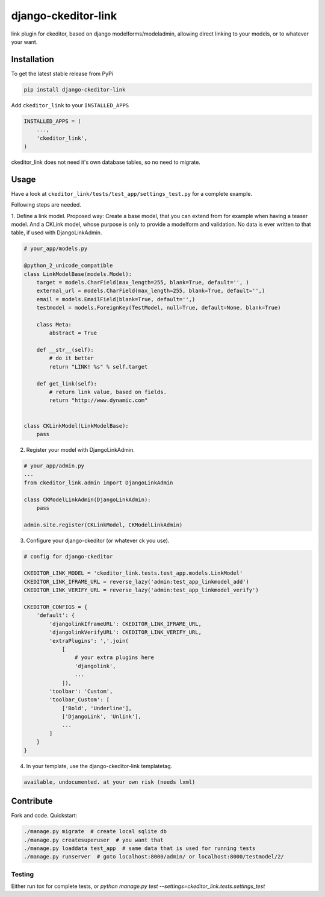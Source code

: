 django-ckeditor-link
*****************

.. image:: https://travis-ci.org/benzkji/django-ckeditor-link.svg
    :target: https://travis-ci.org/benzkji/django-ckeditor-link

link plugin for ckeditor, based on django modelforms/modeladmin, allowing direct linking to your models, or to whatever your want.


Installation
------------

To get the latest stable release from PyPi

.. code-block:: bash

    pip install django-ckeditor-link

Add ``ckeditor_link`` to your ``INSTALLED_APPS``

.. code-block:: python

    INSTALLED_APPS = (
        ...,
        'ckeditor_link',
    )

ckeditor_link does not need it's own database tables, so no need to migrate.


Usage
------------

Have a look at ``ckeditor_link/tests/test_app/settings_test.py`` for a complete example.

Following steps are needed.


1. Define a link model. Proposed way: Create a base model, that you can extend from for example when
having a teaser model. And a CKLink model, whose purpose is only to provide a modelform and validation. No data is
ever written to that table, if used with DjangoLinkAdmin.

.. code-block:: python

    # your_app/models.py

    @python_2_unicode_compatible
    class LinkModelBase(models.Model):
        target = models.CharField(max_length=255, blank=True, default='', )
        external_url = models.CharField(max_length=255, blank=True, default='',)
        email = models.EmailField(blank=True, default='',)
        testmodel = models.ForeignKey(TestModel, null=True, default=None, blank=True)

        class Meta:
            abstract = True

        def __str__(self):
            # do it better
            return "LINK! %s" % self.target

        def get_link(self):
            # return link value, based on fields.
            return "http://www.dynamic.com"


    class CKLinkModel(LinkModelBase):
        pass


2. Register your model with DjangoLinkAdmin.

.. code-block:: python

    # your_app/admin.py
    ...
    from ckeditor_link.admin import DjangoLinkAdmin

    class CKModelLinkAdmin(DjangoLinkAdmin):
        pass

    admin.site.register(CKLinkModel, CKModelLinkAdmin)


3. Configure your django-ckeditor (or whatever ck you use).

.. code-block:: python

    # config for django-ckeditor

    CKEDITOR_LINK_MODEL = 'ckeditor_link.tests.test_app.models.LinkModel'
    CKEDITOR_LINK_IFRAME_URL = reverse_lazy('admin:test_app_linkmodel_add')
    CKEDITOR_LINK_VERIFY_URL = reverse_lazy('admin:test_app_linkmodel_verify')

    CKEDITOR_CONFIGS = {
        'default': {
            'djangolinkIframeURL': CKEDITOR_LINK_IFRAME_URL,
            'djangolinkVerifyURL': CKEDITOR_LINK_VERIFY_URL,
            'extraPlugins': ','.join(
                [
                    # your extra plugins here
                    'djangolink',
                    ...
                ]),
            'toolbar': 'Custom',
            'toolbar_Custom': [
                ['Bold', 'Underline'],
                ['DjangoLink', 'Unlink'],
                ...
            ]
        }
    }


4. In your template, use the django-ckeditor-link templatetag.

.. code-block:: html

    available, undocumented. at your own risk (needs lxml)


Contribute
------------

Fork and code. Quickstart:

.. code-block:: bash

    ./manage.py migrate  # create local sqlite db
    ./manage.py createsuperuser  # you want that
    ./manage.py loaddata test_app  # same data that is used for running tests
    ./manage.py runserver  # goto localhost:8000/admin/ or localhost:8000/testmodel/2/


Testing
#######
Either run `tox` for complete tests, or `python manage.py test --settings=ckeditor_link.tests.settings_test`
